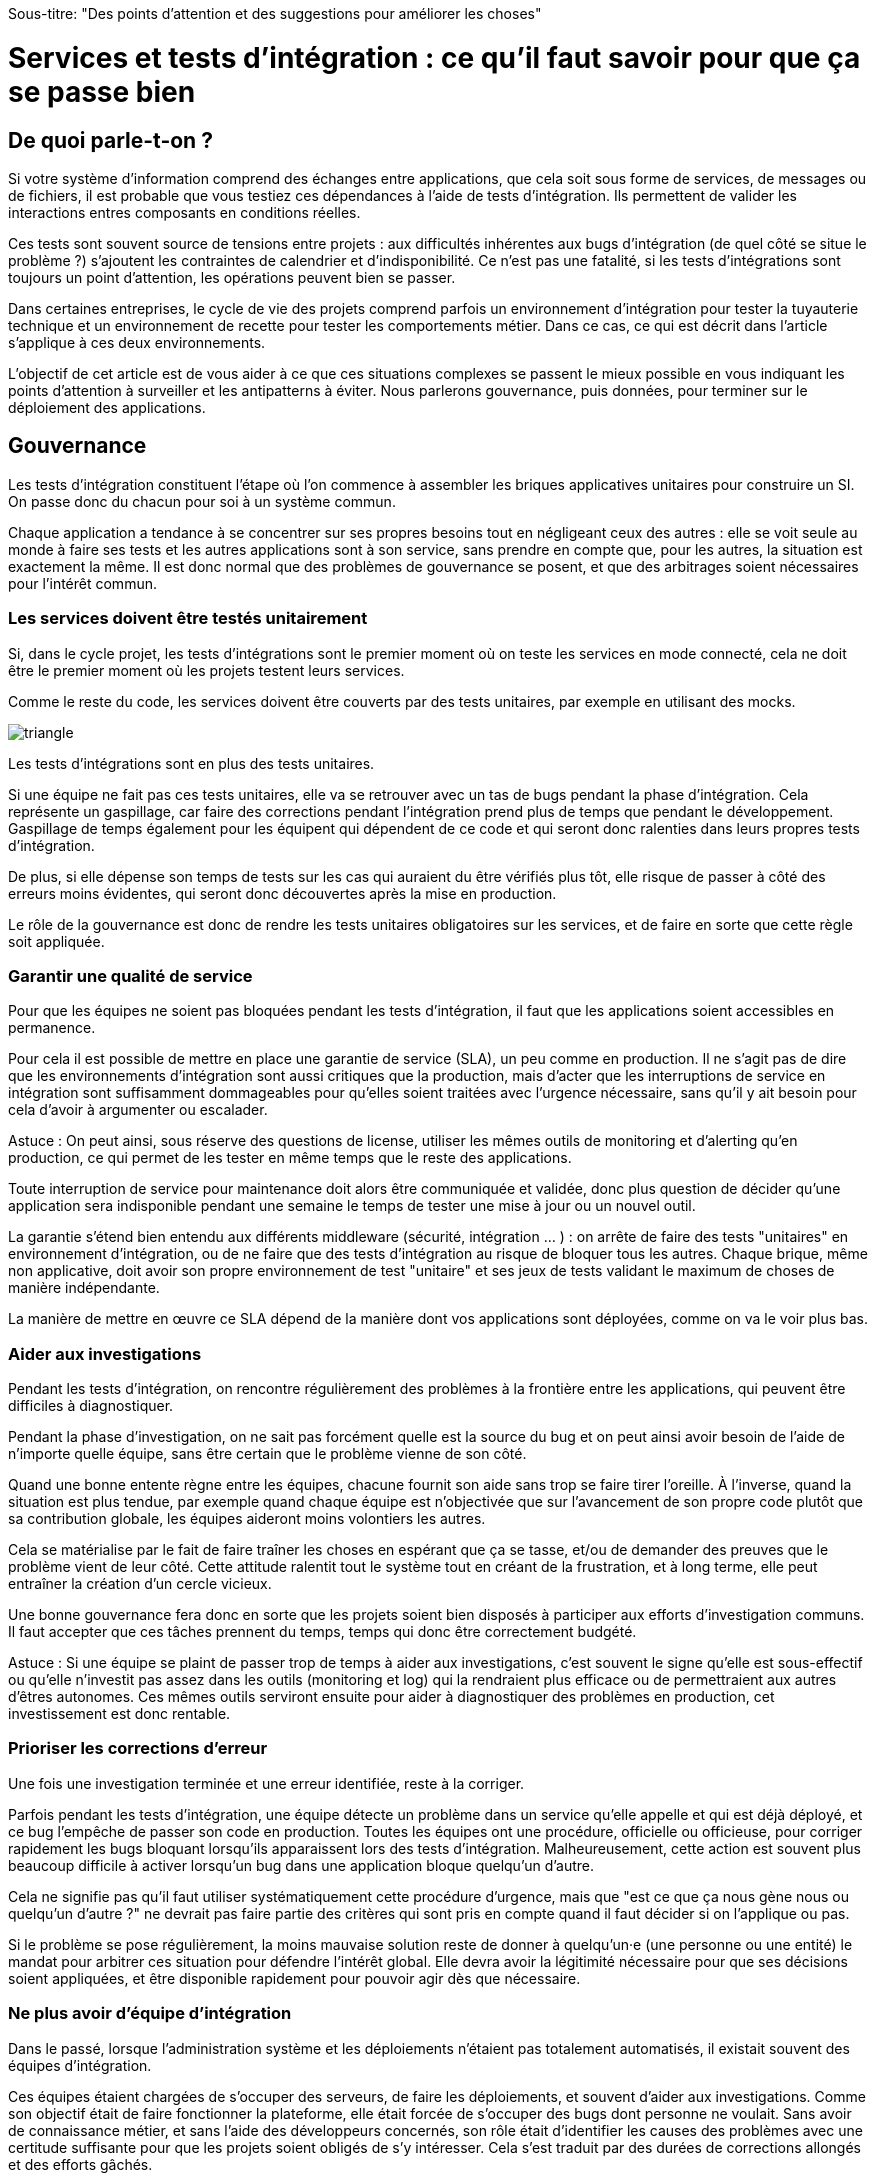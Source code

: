 Sous-titre: "Des points d'attention et des suggestions pour améliorer les choses"

= Services et tests d'intégration : ce qu'il faut savoir pour que ça se passe bien

== De quoi parle-t-on ?

Si votre système d'information comprend des échanges entre applications,
que cela soit sous forme de services, de messages ou de fichiers, il est probable que vous testiez ces dépendances à l'aide de tests d'intégration.
Ils permettent de valider les interactions entres composants en conditions réelles.

Ces tests sont souvent source de tensions entre projets :
aux difficultés inhérentes aux bugs d'intégration (de quel côté se situe le problème ?) s'ajoutent les contraintes de calendrier et d'indisponibilité.
Ce n'est pas une fatalité, si les tests d'intégrations sont toujours un point d'attention, les opérations peuvent bien se passer.

Dans certaines entreprises, le cycle de vie des projets comprend parfois un environnement d'intégration pour tester la tuyauterie technique et un environnement de recette pour tester les comportements métier.
Dans ce cas, ce qui est décrit dans l'article s'applique à ces deux environnements.

L'objectif de cet article est de vous aider à ce que ces situations complexes se passent le mieux possible en vous indiquant les points d'attention à surveiller et les antipatterns à éviter.
Nous parlerons gouvernance, puis données, pour terminer sur le déploiement des applications.

== Gouvernance

Les tests d'intégration constituent l'étape où l'on commence à assembler les briques applicatives unitaires pour construire un SI.
On passe donc du chacun pour soi à un système commun.

Chaque application a tendance à se concentrer sur ses propres besoins tout en négligeant ceux des autres :
elle se voit seule au monde à faire ses tests et les autres applications sont à son service, sans prendre en compte que, pour les autres, la situation est exactement la même.
Il est donc normal que des problèmes de gouvernance se posent,
et que des arbitrages soient nécessaires pour l'intérêt commun.

=== Les services doivent être testés unitairement

Si, dans le cycle projet, les tests d'intégrations sont le premier moment où on teste les services en mode connecté, cela ne doit être le premier moment où les projets testent leurs services.

Comme le reste du code, les services doivent être couverts par des tests unitaires, par exemple en utilisant des mocks.

image::triangle.png[]

Les tests d'intégrations sont en plus des tests unitaires.

Si une équipe ne fait pas ces tests unitaires, elle va se retrouver avec un tas de bugs pendant la phase d'intégration.
Cela représente un gaspillage, car faire des corrections pendant l'intégration prend plus de temps que pendant le développement.
Gaspillage de temps également pour les équipent qui dépendent de ce code et qui seront donc ralenties dans leurs propres tests d'intégration.

De plus, si elle dépense son temps de tests sur les cas qui auraient du être vérifiés plus tôt, elle risque de passer à côté des erreurs moins évidentes, qui seront donc découvertes après la mise en production.

Le rôle de la gouvernance est donc de rendre les tests unitaires obligatoires sur les services, et de faire en sorte que cette règle soit appliquée.

=== Garantir une qualité de service

Pour que les équipes ne soient pas bloquées pendant les tests d'intégration, il faut que les applications soient accessibles en permanence.

Pour cela il est possible de mettre en place une garantie de service (SLA), un peu comme en production.
Il ne s'agit pas de dire que les environnements d'intégration sont aussi critiques que la production, mais d'acter que les interruptions de service en intégration sont suffisamment dommageables pour qu'elles soient traitées avec l'urgence nécessaire, sans qu'il y ait besoin pour cela d'avoir à argumenter ou escalader.

Astuce : On peut ainsi, sous réserve des questions de license, utiliser les mêmes outils de monitoring et d'alerting qu'en production, ce qui permet de les tester en même temps que le reste des applications.

Toute interruption de service pour maintenance doit alors être communiquée et validée, donc plus question de décider qu'une application sera indisponible pendant une semaine le temps de tester une mise à jour ou un nouvel outil.

La garantie s'étend bien entendu aux différents middleware (sécurité, intégration … ) : on arrête de faire des tests "unitaires" en environnement d'intégration, ou de ne faire que des tests d'intégration au risque de bloquer tous les autres.
Chaque brique, même non applicative, doit avoir son propre environnement de test "unitaire" et ses jeux de tests validant le maximum de choses de manière indépendante.

La manière de mettre en œuvre ce SLA dépend de la manière dont vos applications sont déployées, comme on va le voir plus bas.

=== Aider aux investigations

Pendant les tests d'intégration, on rencontre régulièrement des problèmes à la frontière entre les applications, qui peuvent être difficiles à diagnostiquer.

Pendant la phase d'investigation, on ne sait pas forcément quelle est la source du bug et on peut ainsi avoir besoin de l'aide de n'importe quelle équipe, sans être certain que le problème vienne de son côté.

Quand une bonne entente règne entre les équipes, chacune fournit son aide sans trop se faire tirer l'oreille.
À l'inverse, quand la situation est plus tendue, par exemple quand chaque équipe est n'objectivée que sur l'avancement de son propre code plutôt que sa contribution globale, les équipes aideront moins volontiers les autres.

Cela se matérialise par le fait de faire traîner les choses en espérant que ça se tasse, et/ou de demander des preuves que le problème vient de leur côté.
Cette attitude ralentit tout le système tout en créant de la frustration, et à long terme, elle peut entraîner la création d'un cercle vicieux.

Une bonne gouvernance fera donc en sorte que les projets soient bien disposés à participer aux efforts d'investigation communs.
Il faut accepter que ces tâches prennent du temps, temps qui donc être correctement budgété.

Astuce : Si une équipe se plaint de passer trop de temps à aider aux investigations, c'est souvent le signe qu'elle est sous-effectif ou qu'elle n'investit pas assez dans les outils (monitoring et log) qui la rendraient plus efficace ou de permettraient aux autres d'êtres autonomes.
Ces mêmes outils serviront ensuite pour aider à diagnostiquer des problèmes en production, cet investissement est donc rentable.

=== Prioriser les corrections d'erreur

Une fois une investigation terminée et une erreur identifiée, reste à la corriger.

Parfois pendant les tests d'intégration, une équipe détecte un problème dans un service qu'elle appelle et qui est déjà déployé, et ce bug l'empêche de passer son code en production.
Toutes les équipes ont une procédure, officielle ou officieuse, pour corriger rapidement les bugs bloquant lorsqu'ils apparaissent lors des tests d'intégration.
Malheureusement, cette action est souvent plus beaucoup difficile à activer lorsqu'un bug dans une application bloque quelqu'un d'autre.

Cela ne signifie pas qu'il faut utiliser systématiquement cette procédure d'urgence, mais que "est ce que ça nous gène nous ou quelqu'un d'autre ?" ne devrait pas faire partie des critères qui sont pris en compte quand il faut décider si on l'applique ou pas.

Si le problème se pose régulièrement, la moins mauvaise solution reste de donner à quelqu'un·e (une personne ou une entité) le mandat pour arbitrer ces situation pour défendre l'intérêt global.
Elle devra avoir la légitimité nécessaire pour que ses décisions soient appliquées, et être disponible rapidement pour pouvoir agir dès que nécessaire.

=== Ne plus avoir d'équipe d'intégration

Dans le passé, lorsque l'administration système et les déploiements n'étaient pas totalement automatisés, il existait souvent des équipes d'intégration.

Ces équipes étaient chargées de s'occuper des serveurs, de faire les déploiements, et souvent d'aider aux investigations.
Comme son objectif était de faire fonctionner la plateforme, elle était forcée de s'occuper des bugs dont personne ne voulait.
Sans avoir de connaissance métier, et sans l'aide des développeurs concernés, son rôle était d'identifier les causes des problèmes avec une certitude suffisante pour que les projets soient obligés de s'y intéresser.
Cela s'est traduit par des durées de corrections allongés et des efforts gâchés.

Ce mode de fonctionnement est très confortable pour les équipes projets car ils savent que, s'ils négligent cette partie de leur travail, quelqu'un le fera à leur place.
Elle a tendance à entretenir un cercle vicieux de non implication.

Nous déconseillons ce type d'équipe.
Commencez par investir dans l'automatisation des déploiements.
Une fois les déploiement industrialisés, les membres de cette équipe peuvent essaimer ailleurs, notamment directement dans les projets pour aller vers du devops.
Privés de filet de sécurité, les projets sont alors obligés de s'intéresser à leurs bugs.

== Quelles données pour les tests d'intégration ?

=== Un système distribué présente des incohérences de données

Quelle que soit la manière dont vous vous y prenez, vous aurez des incohérences de données entre vos systèmes.
Dès qu'un système est distribué, ce problème surgit.

Les environnements d'intégration, avec des applications en cours de test (donc avec plus de bugs) et où on bidouille beaucoup les données pour tester certains cas bizarres, sont un terreau fertile pour qu'ils apparaissent.
Si on s'y prend mal, cela se traduit en cheveux arrachés et en heures perdues en investigation.

Face à cela, la meilleure stratégie consiste à accepter la complexité de la situation et à s'y confronter.

Vos systèmes doivent être robustes, ce qui ne veut pas dire bidouiller les données ou ignorer les erreurs, mais avoir un monitoring et un reporting qui les identifient rapidement, pour pouvoir les corriger.

Bonne nouvelle, cet investissement vous servira également en production, et lorsqu'un problème de données bloquera vos systèmes, vous serez bien content d'avoir pris auparavant le temps de vous outiller pour vos tests.

=== Quels besoins vis-à-vis des données ?

Pour faire des tests d'intégration, les données doivent répondre à trois besoins :

- des données couvrant les différents cas à tester, pour éviter d'avoir à les modifier manuellement ;
- que les données nécessaires aux tests de chaque applications soient cohérentes entre elles, car sinon il n'est pas possible de jouer les tests ;
- que les données de tests chaque applications soient indépendantes (les données fournies par l'application A et nécessaires aux tests de l'applications B sont indépendantes des données nécessaires à l'application C).

Les trois nécessitent une bonne coordination entre les applications.
C'est évident pour les deuxième et troisième besoin, mais c'est aussi le cas pour le premier :
par exemple si une application A gère des clients et une application B les comptes de ces clients, pouvoir tester certains cas de B peut nécessiter d'avoir des clients avec des statuts particuliers dans A.

Pour obtenir ces données, deux stratégies se distinguent :

=== Utiliser des données de référence

Dans cette approche, chaque application vient avec des données prédéfinies qui sont utilisées pour les tests.
Elles sont appelées "données de références" car elles représentent les différents cas possibles pour jouer les tests.
Elles se préparent avec les personnes du métier qui connaissent les cas à tester.

Elles peuvent prendre plusieurs formes, et pas seulement celles de données statiques :

- bases de données qu'on va recopier (solution basique mais qui rend plus difficile de versionner les données avec le code) ;
- scripts SQL ;
- données dans des fichiers de configuration (XML par exemple) ;
- code permettant d'insérer les données de manière paramétrable, éventuellement avec une API : il s'agit généralement d'une API minimaliste et distincte de l'API applicative "normale" car elle devra permettre de facilement créer des données de différents types sans avoir à manipuler d'action métier.

Pour des métiers très complexes, il peut être pertinent de développer des outils permettant d'extraire des données de la production et de les anonymiser afin d'en faire des données de référence.

Quel que soit la solution choisie, maintenir ces données présente un coût : lorsqu'on ajoute un nouveau cas, ou lorsque le format de données change, une mise à jour s'impose.
Par contre, ces mêmes données peuvent servir pour les tests métiers voire pour les tests unitaires, ce qui amortit l'investissement.

Ce coût sera d'autant plus élevé que les dépendances entre application sont importantes, et que la solution choisie est basique.
Ainsi, si on reprend le cas de l'application de clients A et l'application B de compte, si B a besoin d'un nouveau client dans A et que A gère ses données de référence dans une base, il faudra qu'un développeur de A insère les données dans la base. Mais si A met à disposition de B une API permettant de créer des données, B pourra le faire de manière autonome.

Cette solution est idéalement à démarrer en début de développement, quand la structure des données est assez simple et qu'on peut les faire évoluer au fur et à mesure.
Si vous manquez de tests d'intégration et que vous voulez mettre en place cette solution alors que vos données sont déjà complexes, il s'agira d'un vrai chantier à préparer et à planifier.

Avec cette solution, vous êtes certain·e d'avoir les données nécessaires : elle peut sembler coûteuse mais elle est fiable.

=== Utiliser des données de production

L'autre approche consiste à recopier les données issues de la production.

Cette approche a l'avantage de demander peu d'investissement  quand on peut s'appuyer sur les outils de sauvegarde et de rechargement déjà en place.

Elle a cependant plusieurs inconvénients :

D'abord celui, assez théorique, de la confidentialité. Assez théorique car, même si on en parle beaucoup, en pratique cette question est souvent peu prise en compte en dehors des banques et des systèmes de paiement.
Les accès aux serveurs de production sont souvent limités et audités, et les accès aux serveurs d'intégration sont en général très ouverts pour pouvoir facilement et rapidement investiguer les problèmes.
Copier les données de la production à l'intégration, c'est donc permettre à beaucoup de monde de le lire.
Une solution possible est d'anonymiser les données, mais cela rend les choses plus complexes tout en rendant les données plus difficiles à utiliser et c'est donc rarement fait.

Ensuite il faut trouver les différentes données nécessaires aux tests.
Pour des cas simples, on peut s'appuyer sur des données "connues", comme un client avec un identifiant facile à retenir, mais en prenant le risque qu'elle change.
Mais pour les cas plus compliqués, cela passe souvent par un ensemble de scripts permettant de chercher un enregistrement qui a telle ou telle caractéristique.
Scripts qu'il faut maintenir, et transmettre d'une équipe à l'autre.

Enfin se pose le problème des données qui n'existent pas en production, soit qu'il n'y ait aucune entrée qui corresponde, soit qu'il s'agisse d'un nouveau cas d'usage.
Il faut donc prévoir de pouvoir les créer.

Au fur et à mesure que la couverture de tests s'étend, cette solution tend à demander autant de travail que d'avoir des données de référence, tout en étant plus fragile.

=== La réinitialisation des données

La réinialisation des données constitue le dernier point important.
Quelle que soit la manière dont les données d'intégrations sont obtenues, il est nécessaire de pouvoir régulièrement remettre les données à zéro.
Cela évite d'avoir des données qui se dégradent petit à petit au fur et à mesure que des tests sont joués et des erreurs détectées.

Du point de vue technique, la seule approche viable est une réinialisation automatisée.
Elle évite d'avoir à passer du temps à s'assurer que tous les systèmes sont bien remis à jour en même temps, évitant ainsi les incohérences.

Du point de vue organisationnel, il faut que cette réinialisation puisse se faire régulièrement avec le minimum de tractations.
Le mieux est d'avoir un processus programmé à intervalle régulier, tout en pouvant le désactiver en cas de besoin.
Cela évite d'avoir à se mettre d'accord à chaque fois.

== Déploiement applicatif

Une fois réglé le sujet des données, reste celui du déploiement applicatif.

=== Quel besoin vis-à-vis des applications ?

L'objectif est de pouvoir tester les nouvelles versions de chaque application, tout en permettant à l'ensemble des autres applications de faire de même.

=== Déploiement "un pour un"

Cette manière de faire standard réplique la topologie de production, avec une instance de chaque application souvent avec moins d'instances de serveurs.

Quand on veut tester une nouvelle version, on l'installe à la place de la précédente, en utilisant le même process qu'en production.

image::mono.png[]

Cela permet de n'avoir aucun développement spécifique, à part un peu de configuration, mais elle a deux limites.

Tout d'abord, en cas de bug bloquant sur une application, il peut être nécessaire de revenir à la version précédente pour ne pas bloquer les autres, ce qui peut empêcher d'investiguer le problème.
Ensuite, le calendrier de déploiement sur l'environnement d'intégration doit correspondre au calendrier de mise en production. Par exemple prenons deux applications A et B, B utilisant des services de A.
Si la prochaine version N+1 de B doit être déployée avant la prochaine version N+1 de A, il faut attendre que les tests de la version N+1 de B soient terminés avant de déployer la version N+1 de A en recette, car sinon on risque de rater des bugs liés au fait de connecter la version N+1 de B à la version N de A.

image::mono_versions.png[]

Ainsi, si le test de B prend du retard, A ne peut pas commencer ses tests, et si A veut commencer ses tests plus tôt car sa version est plus risquée, elle doit s'organiser avec B.
Ce problème devenant de plus en plus complexe quand le nombre d'applications augmente.

Quand la situation devient douloureuse, la solution la plus tentante est souvent d'essayer d'augmenter le niveau de planification.
Or plus on planifie, plus les situations deviennent inextricables en cas de retard.
Ce cercle vicieux aboutit souvent à devoir ne pas jouer certains tests pour gagner du temps, et ainsi commencer à sacrifier la qualité.

=== Instances en parallèle

Il s'agit d'une manière de faire où une complexité plus grande permet d'avoir plus de liberté.
Dans cette approche, chaque application dispose de deux installations : une installation en version courante, et une installation dans la version à tester.

image::bi.png[]

Chaque application choisit sur quelle version de service se brancher, ce qui supprime le problème de dépendance.
Par exemple, la version N+1 de l'application B peut choisir d'utiliser la version N ou la version N+1 de A.

Bien entendu, cette solution nécessite d'ajouter de la configuration spécifique pour gérer les instances supplémentaires, ainsi que la configuration du routage.

=== Un SI d'intégration pour chaque application

L'idée ici est de fournir à chaque application un environnement d'intégration dédié avec l'ensemble des applications dont il a besoin.
Ainsi, chacun est maître chez soi et peut choisir quelle version de chaque application il veut déployer.
À cela ajoute l'avantage d'avoir la maitrise complète des données : chacun peut à sa guise remettre à zéro toutes les données sur son environnement sans toucher les autres.

Trois prérequis sont absolument essentiels :

- un haut niveau d'industrialisation permettant de déployer un environnement rapidement et sans intervention manuelle ;
- des ressources matérielles et logicielles (licences) disponibles ;
- un bon niveau d'observabilité et une bonne qualité de diagnostic : cela évite que les développeurs d'une application passent leur temps à investiguer les problèmes dans les environnements des autres, car en multipliant les instances, on multiplies les risques de problème.

Dans un environnement industrialisé, la mise en place de cette approche devrait être assez simple, et peut se faire un projet à la fois.

Cela revient presque à transformer chaque équipe en éditeur car ses applications sont déployées et utilisées par d'autres personnes hors de son contrôle immédiat.

Cette approche directement issue du devops semble aller dans le sens de l'histoire et va peut-être peu à peu se généraliser.
Nous vous conseillons donc de vous y intéresser.

== À retenir

- Chaque équipe a tendance à s'intéresser à ses besoins et à négliger ceux des autres, une bonne gouvernance permet d'en limiter les conséquences néfastes en mettant l'accent sur les objectifs communs.
- Pour obtenir des résultats il faut vous en donner les moyens.
- Une bonne stratégie de tests permet l'autonomie et l'indépendance des différentes équipes.
- Vous aurez des problèmes d'incohérence de données, mais si vous vous outillez pour bien les résoudre, vous pourrez utiliser les mêmes outils en production.
- Pour gérer les données de vos tests, vous pouvez utiliser des données de référence, ou vous appuyer sur des données de production.
- Différentes topologies de déploiement sont possibles en fonction de vos besoins, de vos moyens, et de votre capacité de coordination.
